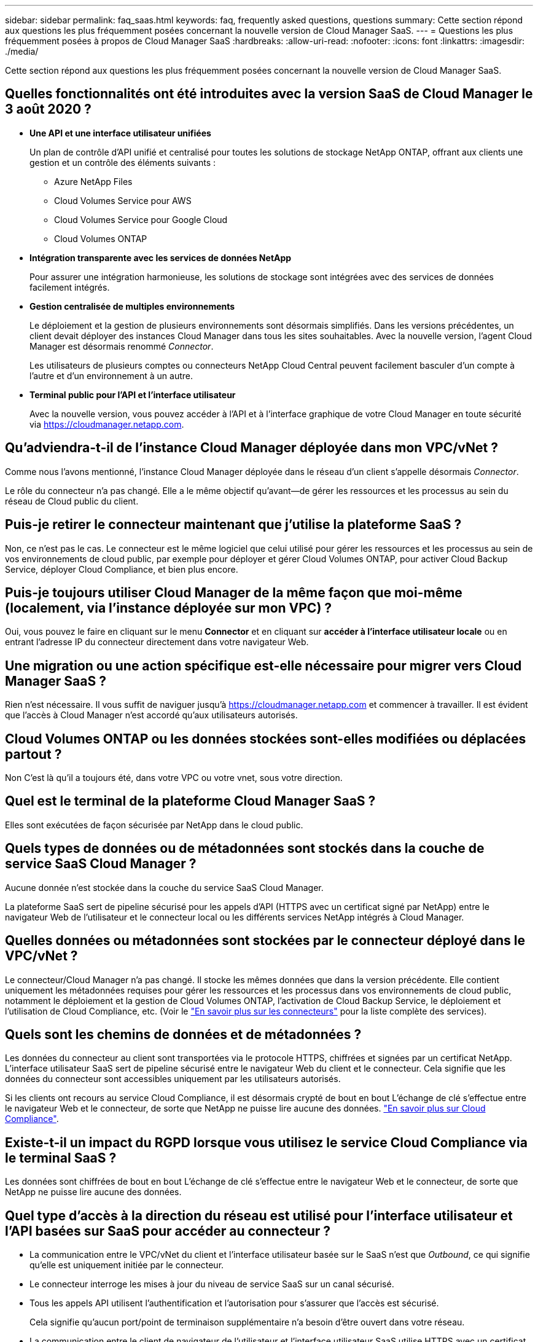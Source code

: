 ---
sidebar: sidebar 
permalink: faq_saas.html 
keywords: faq, frequently asked questions, questions 
summary: Cette section répond aux questions les plus fréquemment posées concernant la nouvelle version de Cloud Manager SaaS. 
---
= Questions les plus fréquemment posées à propos de Cloud Manager SaaS
:hardbreaks:
:allow-uri-read: 
:nofooter: 
:icons: font
:linkattrs: 
:imagesdir: ./media/


[role="lead"]
Cette section répond aux questions les plus fréquemment posées concernant la nouvelle version de Cloud Manager SaaS.



== Quelles fonctionnalités ont été introduites avec la version SaaS de Cloud Manager le 3 août 2020 ?

* *Une API et une interface utilisateur unifiées*
+
Un plan de contrôle d'API unifié et centralisé pour toutes les solutions de stockage NetApp ONTAP, offrant aux clients une gestion et un contrôle des éléments suivants :

+
** Azure NetApp Files
** Cloud Volumes Service pour AWS
** Cloud Volumes Service pour Google Cloud
** Cloud Volumes ONTAP


* *Intégration transparente avec les services de données NetApp*
+
Pour assurer une intégration harmonieuse, les solutions de stockage sont intégrées avec des services de données facilement intégrés.

* *Gestion centralisée de multiples environnements*
+
Le déploiement et la gestion de plusieurs environnements sont désormais simplifiés. Dans les versions précédentes, un client devait déployer des instances Cloud Manager dans tous les sites souhaitables. Avec la nouvelle version, l'agent Cloud Manager est désormais renommé _Connector_.

+
Les utilisateurs de plusieurs comptes ou connecteurs NetApp Cloud Central peuvent facilement basculer d'un compte à l'autre et d'un environnement à un autre.

* *Terminal public pour l'API et l'interface utilisateur*
+
Avec la nouvelle version, vous pouvez accéder à l'API et à l'interface graphique de votre Cloud Manager en toute sécurité via  https://cloudmanager.netapp.com[].





== Qu'adviendra-t-il de l'instance Cloud Manager déployée dans mon VPC/vNet ?

Comme nous l'avons mentionné, l'instance Cloud Manager déployée dans le réseau d'un client s'appelle désormais _Connector_.

Le rôle du connecteur n'a pas changé. Elle a le même objectif qu'avant--de gérer les ressources et les processus au sein du réseau de Cloud public du client.



== Puis-je retirer le connecteur maintenant que j'utilise la plateforme SaaS ?

Non, ce n'est pas le cas. Le connecteur est le même logiciel que celui utilisé pour gérer les ressources et les processus au sein de vos environnements de cloud public, par exemple pour déployer et gérer Cloud Volumes ONTAP, pour activer Cloud Backup Service, déployer Cloud Compliance, et bien plus encore.



== Puis-je toujours utiliser Cloud Manager de la même façon que moi-même (localement, via l'instance déployée sur mon VPC) ?

Oui, vous pouvez le faire en cliquant sur le menu *Connector* et en cliquant sur *accéder à l’interface utilisateur locale* ou en entrant l’adresse IP du connecteur directement dans votre navigateur Web.



== Une migration ou une action spécifique est-elle nécessaire pour migrer vers Cloud Manager SaaS ?

Rien n'est nécessaire. Il vous suffit de naviguer jusqu'à https://cloudmanager.netapp.com[] et commencer à travailler. Il est évident que l'accès à Cloud Manager n'est accordé qu'aux utilisateurs autorisés.



== Cloud Volumes ONTAP ou les données stockées sont-elles modifiées ou déplacées partout ?

Non C'est là qu'il a toujours été, dans votre VPC ou votre vnet, sous votre direction.



== Quel est le terminal de la plateforme Cloud Manager SaaS ?

Elles sont exécutées de façon sécurisée par NetApp dans le cloud public.



== Quels types de données ou de métadonnées sont stockés dans la couche de service SaaS Cloud Manager ?

Aucune donnée n'est stockée dans la couche du service SaaS Cloud Manager.

La plateforme SaaS sert de pipeline sécurisé pour les appels d'API (HTTPS avec un certificat signé par NetApp) entre le navigateur Web de l'utilisateur et le connecteur local ou les différents services NetApp intégrés à Cloud Manager.



== Quelles données ou métadonnées sont stockées par le connecteur déployé dans le VPC/vNet ?

Le connecteur/Cloud Manager n'a pas changé. Il stocke les mêmes données que dans la version précédente. Elle contient uniquement les métadonnées requises pour gérer les ressources et les processus dans vos environnements de cloud public, notamment le déploiement et la gestion de Cloud Volumes ONTAP, l'activation de Cloud Backup Service, le déploiement et l'utilisation de Cloud Compliance, etc. (Voir le link:concept_connectors.html["En savoir plus sur les connecteurs"] pour la liste complète des services).



== Quels sont les chemins de données et de métadonnées ?

Les données du connecteur au client sont transportées via le protocole HTTPS, chiffrées et signées par un certificat NetApp. L'interface utilisateur SaaS sert de pipeline sécurisé entre le navigateur Web du client et le connecteur. Cela signifie que les données du connecteur sont accessibles uniquement par les utilisateurs autorisés.

Si les clients ont recours au service Cloud Compliance, il est désormais crypté de bout en bout L'échange de clé s'effectue entre le navigateur Web et le connecteur, de sorte que NetApp ne puisse lire aucune des données. https://cloud.netapp.com/cloud-compliance["En savoir plus sur Cloud Compliance"^].



== Existe-t-il un impact du RGPD lorsque vous utilisez le service Cloud Compliance via le terminal SaaS ?

Les données sont chiffrées de bout en bout L'échange de clé s'effectue entre le navigateur Web et le connecteur, de sorte que NetApp ne puisse lire aucune des données.



== Quel type d'accès à la direction du réseau est utilisé pour l'interface utilisateur et l'API basées sur SaaS pour accéder au connecteur ?

* La communication entre le VPC/vNet du client et l'interface utilisateur basée sur le SaaS n'est que _Outbound_, ce qui signifie qu'elle est uniquement initiée par le connecteur.
* Le connecteur interroge les mises à jour du niveau de service SaaS sur un canal sécurisé.
* Tous les appels API utilisent l'authentification et l'autorisation pour s'assurer que l'accès est sécurisé.
+
Cela signifie qu'aucun port/point de terminaison supplémentaire n'a besoin d'être ouvert dans votre réseau.

* La communication entre le client de navigateur de l'utilisateur et l'interface utilisateur SaaS utilise HTTPS avec un certificat signé par NetApp.




== Le flux de connexion a-t-il changé ?

Non, le flux de connexion est resté le même que dans la version précédente. Lorsqu'un utilisateur se connecte (SSO ou informations d'identification), il est authentifié par rapport à Auth0, comme avant.

Notez ce qui suit :

* Si SSO ou fédération est en place, les mêmes procédures de sécurité que celles utilisées sont toujours en place. L'accès est fédération sur les sites de votre entreprise. En cas d'utilisation d'un accès fédéré, vous pouvez ajouter un MFA (à la discrétion de votre entreprise) pour une sécurité accrue.
* Les rôles et les autorisations ne sont pas modifiés. Seuls les utilisateurs enregistrés auprès du compte Cloud Central peuvent accéder aux terminaux basés sur SaaS.
* L'utilisation du mode Incognito ou d'une configuration dans laquelle les cookies tiers ne sont pas autorisés dans votre navigateur client n'est pas prise en charge.




== La solution SaaS Cloud Manager est-elle conforme (SOC2, FedRAMP, etc.) ?

Cloud Manager obtient la certification SOC2.

Pour satisfaire à la certification FedRAMP, l'interface utilisateur SaaS n'est pas activée pour les clients qui requièrent FedRAMP.
